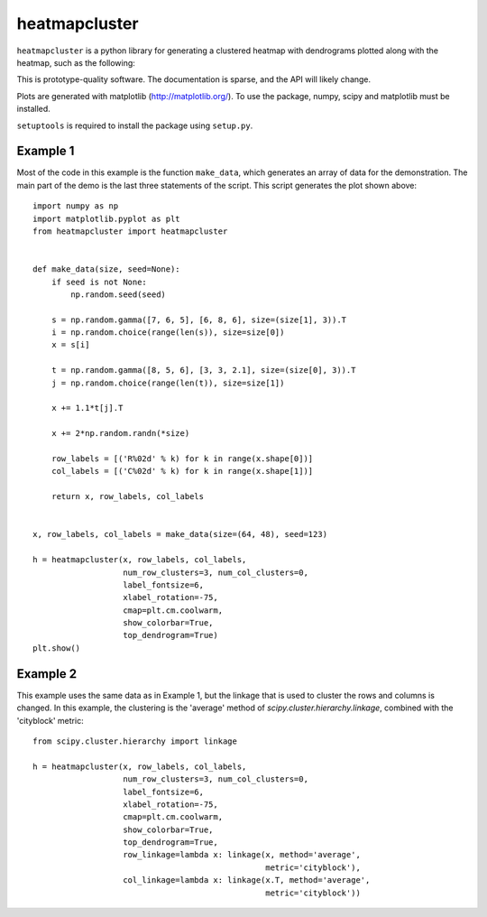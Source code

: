heatmapcluster
==============

``heatmapcluster`` is a python library for generating a clustered heatmap
with dendrograms plotted along with the heatmap, such as the following:

.. image:: https://raw.githubusercontent.com/WarrenWeckesser/heatmapcluster/master/demo/heatmapcluster_example1.png
   :alt: Example 1 plot
   :align: center
   :scale: 50 %

This is prototype-quality software.  The documentation is sparse, and the API
will likely change.

Plots are generated with matplotlib (http://matplotlib.org/).
To use the package, numpy, scipy and matplotlib must be installed.

``setuptools`` is required to install the package using ``setup.py``.

Example 1
---------

Most of the code in this example is the function ``make_data``, which generates
an array of data for the demonstration.  The main part of the demo is the last
three statements of the script.  This script generates the plot shown above::

    import numpy as np
    import matplotlib.pyplot as plt
    from heatmapcluster import heatmapcluster


    def make_data(size, seed=None):
        if seed is not None:
            np.random.seed(seed)

        s = np.random.gamma([7, 6, 5], [6, 8, 6], size=(size[1], 3)).T
        i = np.random.choice(range(len(s)), size=size[0])
        x = s[i]

        t = np.random.gamma([8, 5, 6], [3, 3, 2.1], size=(size[0], 3)).T
        j = np.random.choice(range(len(t)), size=size[1])

        x += 1.1*t[j].T

        x += 2*np.random.randn(*size)

        row_labels = [('R%02d' % k) for k in range(x.shape[0])]
        col_labels = [('C%02d' % k) for k in range(x.shape[1])]

        return x, row_labels, col_labels


    x, row_labels, col_labels = make_data(size=(64, 48), seed=123)

    h = heatmapcluster(x, row_labels, col_labels,
                       num_row_clusters=3, num_col_clusters=0,
                       label_fontsize=6,
                       xlabel_rotation=-75,
                       cmap=plt.cm.coolwarm,
                       show_colorbar=True,
                       top_dendrogram=True)
    plt.show()


Example 2
---------

This example uses the same data as in Example 1, but the linkage that is used
to cluster the rows and columns is changed.  In this example, the clustering
is the 'average' method of `scipy.cluster.hierarchy.linkage`, combined with
the 'cityblock' metric::

    from scipy.cluster.hierarchy import linkage

    h = heatmapcluster(x, row_labels, col_labels,
                       num_row_clusters=3, num_col_clusters=0,
                       label_fontsize=6,
                       xlabel_rotation=-75,
                       cmap=plt.cm.coolwarm,
                       show_colorbar=True,
                       top_dendrogram=True,
                       row_linkage=lambda x: linkage(x, method='average',
                                                     metric='cityblock'),
                       col_linkage=lambda x: linkage(x.T, method='average',
                                                     metric='cityblock'))

.. image:: https://raw.githubusercontent.com/WarrenWeckesser/heatmapcluster/master/demo/heatmapcluster_example2.png
   :alt: Example 2 plot
   :align: center
   :scale: 50 %
